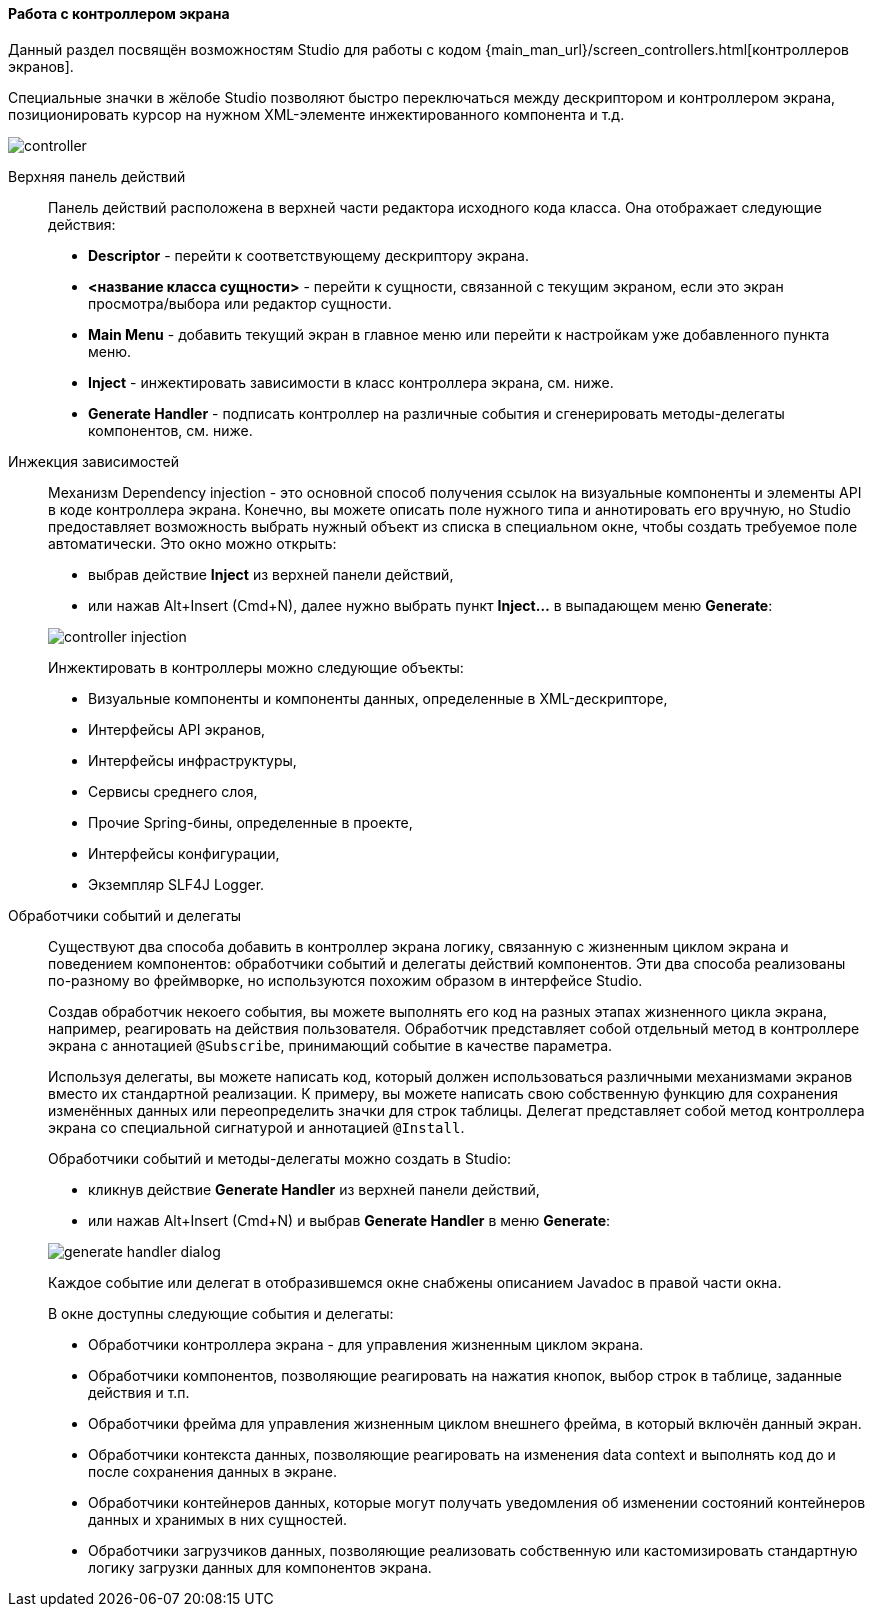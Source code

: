 :sourcesdir: ../../../../source

[[screen_controller]]
==== Работа с контроллером экрана

Данный раздел посвящён возможностям Studio для работы с кодом {main_man_url}/screen_controllers.html[контроллеров экранов].

Специальные значки в жёлобе Studio позволяют быстро переключаться между дескриптором и контроллером экрана, позиционировать курсор на нужном XML-элементе инжектированного компонента и т.д.

image::features/generic_ui/controller.png[align="center"]

[[controller_action_panel]]
Верхняя панель действий::
+
--
Панель действий расположена в верхней части редактора исходного кода класса. Она отображает следующие действия:

* *Descriptor* - перейти к соответствующему дескриптору экрана.
* *<название класса сущности>* - перейти к сущности, связанной с текущим экраном, если это экран просмотра/выбора или редактор сущности.
* *Main Menu* - добавить текущий экран в главное меню или перейти к настройкам уже добавленного пункта меню.
* *Inject* - инжектировать зависимости в класс контроллера экрана, см. ниже.
* *Generate Handler* - подписать контроллер на различные события и сгенерировать методы-делегаты компонентов, см. ниже.

--

[[controller_injection]]
Инжекция зависимостей::
+
--
Механизм Dependency injection - это основной способ получения ссылок на визуальные компоненты и элементы API в коде контроллера экрана. Конечно, вы можете описать поле нужного типа и аннотировать его вручную, но Studio предоставляет возможность выбрать нужный объект из списка в специальном окне, чтобы создать требуемое поле автоматически. Это окно можно открыть:

* выбрав действие *Inject* из верхней панели действий,
* или нажав Alt+Insert (Cmd+N), далее нужно выбрать пункт *Inject...* в выпадающем меню *Generate*:

image::features/generic_ui/controller_injection.png[align="center"]

Инжектировать в контроллеры можно следующие объекты:

* Визуальные компоненты и компоненты данных, определенные в XML-дескрипторе,
* Интерфейсы API экранов,
* Интерфейсы инфраструктуры,
* Сервисы среднего слоя,
* Прочие Spring-бины, определенные в проекте,
* Интерфейсы конфигурации,
* Экземпляр SLF4J Logger.
--

[[controller_events_delegates]]
Обработчики событий и делегаты::
+
--
Существуют два способа добавить в контроллер экрана логику, связанную с жизненным циклом экрана и поведением компонентов: обработчики событий и делегаты действий компонентов. Эти два способа реализованы по-разному во фреймворке, но используются похожим образом в интерфейсе Studio.

Создав обработчик некоего события, вы можете выполнять его код на разных этапах жизненного цикла экрана, например, реагировать на действия пользователя. Обработчик представляет собой отдельный метод в контроллере экрана с аннотацией `@Subscribe`, принимающий событие в качестве параметра.

Используя делегаты, вы можете написать код, который должен использоваться различными механизмами экранов вместо их стандартной реализации. К примеру, вы можете написать свою собственную функцию для сохранения изменённых данных или переопределить значки для строк таблицы. Делегат представляет собой метод контроллера экрана со специальной сигнатурой и аннотацией `@Install`.

Обработчики событий и методы-делегаты можно создать в Studio:

* кликнув действие *Generate Handler* из верхней панели действий,
* или нажав Alt+Insert (Cmd+N) и выбрав *Generate Handler* в меню *Generate*:

image::features/generic_ui/generate_handler_dialog.png[align="center"]

Каждое событие или делегат в отобразившемся окне снабжены описанием Javadoc в правой части окна.

В окне доступны следующие события и делегаты:

* Обработчики контроллера экрана - для управления жизненным циклом экрана.

* Обработчики компонентов, позволяющие реагировать на нажатия кнопок, выбор строк в таблице, заданные действия и т.п.

* Обработчики фрейма для управления жизненным циклом внешнего фрейма, в который включён данный экран.

* Обработчики контекста данных, позволяющие реагировать на изменения data context и выполнять код до и после сохранения данных в экране.

* Обработчики контейнеров данных, которые могут получать уведомления об изменении состояний контейнеров данных и хранимых в них сущностей.

* Обработчики загрузчиков данных, позволяющие реализовать собственную или кастомизировать стандартную логику загрузки данных для компонентов экрана.
--
